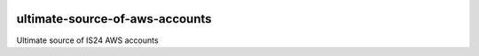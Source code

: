 .. image:: https://travis-ci.org/ImmobilienScout24/ultimate-source-of-aws-accounts.png?branch=master
   :alt: Travis build status image
   :align: left
   :target: https://travis-ci.org/ImmobilienScout24/ultimate-source-of-aws-accounts

.. image:: https://coveralls.io/repos/ImmobilienScout24/ultimate-source-of-aws-accounts/badge.png?branch=master
    :alt: Coverage status
    :target: https://coveralls.io/r/ImmobilienScout24/ultimate-source-of-aws-accounts?branch=master
    
===============================
ultimate-source-of-aws-accounts
===============================

Ultimate source of IS24 AWS accounts
